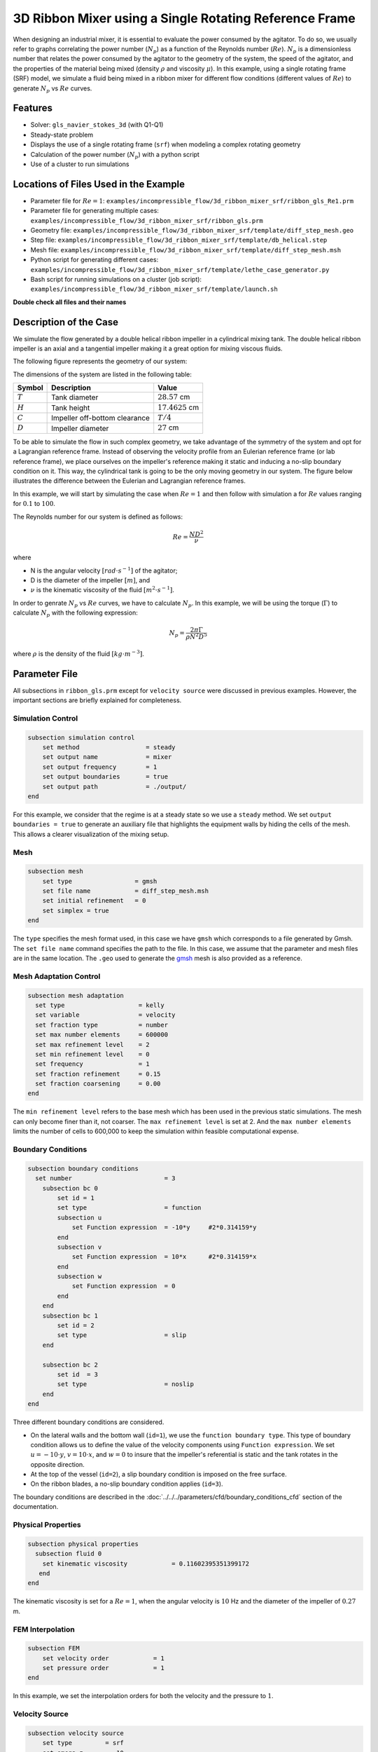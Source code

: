 ========================================================
3D Ribbon Mixer using a Single Rotating Reference Frame
========================================================

When designing an industrial mixer, it is essential to evaluate the power consumed by the agitator. To do so, we usually refer to graphs correlating the power number (:math:`N_p`) as a function of the Reynolds number (:math:`Re`). :math:`N_p` is a dimensionless number that relates the power consumed by the agitator to the geometry of the system, the speed of the agitator, and the properties of the material being mixed (density :math:`\rho` and viscosity :math:`\mu`). In this example, using a single rotating frame (SRF) model, we simulate a fluid being mixed in a ribbon mixer for different flow conditions (different values of :math:`Re`) to generate :math:`N_p` vs :math:`Re` curves.


Features
-------------
- Solver: ``gls_navier_stokes_3d`` (with Q1-Q1)
- Steady-state problem
- Displays the use of a single rotating frame (``srf``) when modeling a complex rotating geometry
- Calculation of the power number (:math:`N_p`) with a python script
- Use of a cluster to run simulations


Locations of Files Used in the Example
---------------------------------------
- Parameter file for :math:`Re = 1`: ``examples/incompressible_flow/3d_ribbon_mixer_srf/ribbon_gls_Re1.prm``
- Parameter file for generating multiple cases: ``examples/incompressible_flow/3d_ribbon_mixer_srf/ribbon_gls.prm``
- Geometry file: ``examples/incompressible_flow/3d_ribbon_mixer_srf/template/diff_step_mesh.geo``
- Step file: ``examples/incompressible_flow/3d_ribbon_mixer_srf/template/db_helical.step``
- Mesh file: ``examples/incompressible_flow/3d_ribbon_mixer_srf/template/diff_step_mesh.msh``
- Python script for generating different cases: ``examples/incompressible_flow/3d_ribbon_mixer_srf/template/lethe_case_generator.py``
- Bash script for running simulations on a cluster (job script): ``examples/incompressible_flow/3d_ribbon_mixer_srf/template/launch.sh``

**Double check all files and their names**

Description of the Case
-------------------------
We simulate the flow generated by a double helical ribbon impeller in a cylindrical mixing tank. The double helical ribbon impeller is an axial and a tangential impeller making it a great option for mixing viscous fluids.

The following figure represents the geometry of our system:

.. image:: images/geometry.png
   :alt: Ribbon Mixer Geometry
   :align: center
   :name: Ribbon Mixer Geometry
   :height: 15 cm

The dimensions of the system are listed in the following table:

+-------------------------+----------------------------------+-------------------------+
| Symbol                  | Description                      | Value                   |
+=========================+==================================+=========================+
| :math:`T`               | Tank diameter                    | :math:`28.57` cm        |
+-------------------------+----------------------------------+-------------------------+
| :math:`H`               | Tank height                      | :math:`17.4625` cm      |
+-------------------------+----------------------------------+-------------------------+
| :math:`C`               | Impeller off-bottom clearance    | :math:`T/4`             |
+-------------------------+----------------------------------+-------------------------+
| :math:`D`               | Impeller diameter                | :math:`27` cm           |
+-------------------------+----------------------------------+-------------------------+


To be able to simulate the flow in such complex geometry, we take advantage of the symmetry of the system and opt for a Lagrangian reference frame. Instead of observing the velocity profile from an Eulerian reference frame (or lab reference frame), we place ourselves on the impeller's reference making it static and inducing a no-slip boundary condition on it. This way, the cylindrical tank is going to be the only moving geometry in our system. The figure below illustrates the difference between the Eulerian and Lagrangian reference frames.

.. image:: images/eulerian_vs_langrangian_reference.jpg
   :alt: Eulerian and Lagrangian reference frames
   :align: center
   :name: Eulerian and Lagrangian reference frames
   :height: 5cm

In this example, we will start by simulating the case when :math:`Re = 1` and then follow with simulation a for :math:`Re` values ranging for :math:`0.1` to :math:`100`.

The Reynolds number for our system is defined as follows:

.. math::
    Re = \frac{ND^2}{\nu}

where

- N is the angular velocity :math:`[rad \cdot s^{-1}]` of the agitator;
- D is the diameter of the impeller :math:`[m]`, and
- :math:`\nu` is the kinematic viscosity of the fluid :math:`[m^2 \cdot s^{-1}]`.

In order to genrate :math:`N_p` vs :math:`Re` curves, we have to calculate :math:`N_p`. In this example, we will be using the torque (:math:`\Gamma`) to calculate :math:`N_p` with the following expression: 

.. math::
    N_p = \frac{2 \pi \Gamma}{\rho N^2 D^5}


where :math:`\rho` is the density of the fluid :math:`[kg \cdot m^{-3}]`.


Parameter File
--------------
All subsections in ``ribbon_gls.prm`` except for ``velocity source`` were discussed in previous examples. However, the important sections are briefly explained for completeness.

Simulation Control
~~~~~~~~~~~~~~~~~~~~~~~~~~~

.. code-block:: text

    subsection simulation control
        set method                  = steady
        set output name             = mixer
        set output frequency        = 1
        set output boundaries       = true
        set output path             = ./output/
    end

For this example, we consider that the regime is at a steady state so we use a ``steady`` method. We set ``output boundaries = true`` to generate an auxiliary file that highlights the equipment walls by hiding the cells of the mesh. This allows a clearer visualization of the mixing setup.

Mesh
~~~~~~~~~~~~~~~~~~~~~~~~~~~

.. code-block:: text

    subsection mesh
        set type                 = gmsh
        set file name            = diff_step_mesh.msh
        set initial refinement   = 0
        set simplex = true
    end

The ``type`` specifies the mesh format used, in this case we have ``gmsh`` which corresponds to a file generated by Gmsh. The ``set file name`` command specifies the path to the file. In this case, we assume that the parameter and mesh files are in the same location. The ``.geo`` used to generate the `gmsh <https://gmsh.info/#Download>`_ mesh is also provided as a reference.


Mesh Adaptation Control
~~~~~~~~~~~~~~~~~~~~~~~~~~~

.. code-block:: text

    subsection mesh adaptation
      set type                    = kelly
      set variable                = velocity
      set fraction type           = number
      set max number elements     = 600000
      set max refinement level    = 2
      set min refinement level    = 0
      set frequency               = 1
      set fraction refinement     = 0.15
      set fraction coarsening     = 0.00
    end

The ``min refinement level`` refers to the base mesh which has been used in the previous static simulations. The mesh can only become finer than it, not coarser. The ``max refinement level`` is set at 2. And the ``max number elements`` limits the number of cells to 600,000 to keep the simulation within feasible computational expense.


Boundary Conditions
~~~~~~~~~~~~~~~~~~~~~~~~~~~

.. code-block:: text

    subsection boundary conditions
      set number                         = 3
        subsection bc 0
            set id = 1
            set type                     = function
            subsection u
                set Function expression  = -10*y     #2*0.314159*y
            end
            subsection v
                set Function expression  = 10*x      #2*0.314159*x
            end
            subsection w
                set Function expression  = 0
            end
        end
        subsection bc 1
            set id = 2
            set type                     = slip
        end

        subsection bc 2
            set id  = 3
            set type                     = noslip
        end
    end

Three different boundary conditions are considered.

- On the lateral walls and the bottom wall (``id=1``), we use the ``function boundary type``. This type of boundary condition allows us to define the value of the velocity components using ``Function expression``. We set :math:`u = -10 \cdot y`, :math:`v = 10 \cdot x`, and :math:`w= 0` to insure that the impeller's referential is static and the tank rotates in the opposite direction.
- At the top of the vessel (``id=2``), a slip boundary condition is imposed on the free surface.
- On the ribbon blades, a no-slip boundary condition applies (``id=3``).

The boundary conditions are described in the :doc:`../../../parameters/cfd/boundary_conditions_cfd` section of the documentation.


Physical Properties
~~~~~~~~~~~~~~~~~~~~~~~~~~~

.. code-block:: text

    subsection physical properties
      subsection fluid 0
        set kinematic viscosity            = 0.11602395351399172
       end
    end

The kinematic viscosity is set for a :math:`Re = 1`, when the angular velocity is :math:`10` Hz and the diameter of the impeller of :math:`0.27` m.


FEM Interpolation
~~~~~~~~~~~~~~~~~~~~

.. code-block:: text

    subsection FEM
        set velocity order            = 1
        set pressure order            = 1
    end

In this example, we set the interpolation orders for both the velocity and the pressure to :math:`1`.


Velocity Source
~~~~~~~~~~~~~~~~~

.. code-block:: text

    subsection velocity source
        set type         = srf
        set omega_z      = -10
    end

In the ``velocity source`` subsection, we specify with ``type = srf`` that we are in a single rotating reference frame. Since a centrifugal and a Coriolis force are induced by the rotating movement of the system, we are in a non-Galilean reference frame. These two additional force contributions must be taken into account in the Navier-Stokes equations and by setting the ``type`` parameter to ``srf`` we do so. The ``omega_z`` parameter represents the angular velocity of the reference frame.


Force
~~~~~~~

.. code-block:: text

    subsection forces
        set verbosity             = verbose   # Output force and torques in log <quiet|verbose>
        set calculate torque      = true      # Enable torque calculation
        set torque name           = torque    # Name prefix of torque files
        set output precision      = 14        # Output precision
        set calculation frequency = 1         # Frequency of the force calculation
        set output frequency      = 1         # Frequency of file update
    end




Non-linear Solver Control
~~~~~~~~~~~~~~~~~~~~~~~~~~~

.. code-block:: text

    subsection non-linear solver
      set tolerance               = 1e-10
      set verbosity               = verbose
    end

Lethe is an implicit CFD solver. Consequently, each time-step requires the solution of a non-linear system of equations. By default, Lethe uses a Newton solver for which a ``tolerance`` must be specified. Here, we set our tolerance at ``1e-10``. The ``verbosity`` option specifies if details about the non-linear solver steps (residual value and iteration number) will be printed out to the terminal. By setting it to ``verbose``, this information is printed out, whereas ``quiet`` would mute all outputs of the non-linear solver. We recommend to always set ``verbosity=verbose`` in order to monitor possible non-convergence of the solver.


Linear Solver Control
~~~~~~~~~~~~~~~~~~~~~~~~~~~
Relatively standard parameters are used for the linear solver. From our experience, the ``AMG`` preconditioner is more robust.

.. code-block:: text

    subsection linear solver
      set method                                       = amg
      set max iters                                    = 100
      set relative residual                            = 1e-4
      set minimum residual                             = 1e-10
      set amg preconditioner ilu fill                  = 0
      set amg preconditioner ilu absolute tolerance    = 1e-11
      set amg preconditioner ilu relative tolerance    = 1.00
      set amg aggregation threshold                    = 1e-14  # Aggregation
      set amg n cycles                                 = 2      # Number of AMG cycles
      set amg w cycles                                 = false  # W cycles, otherwise V cycles
      set amg smoother sweeps                          = 2      # Sweeps
      set amg smoother overlap                         = 1      # Overlap
      set verbosity                                    = verbose
      set max krylov vectors                           = 500
    end



Running the Simulation
------------------------------------

Simulating for a Specific Flow Condition (:math:`Re = 1`)
~~~~~~~~~~~~~~~~~~~~~~~~~~~~~~~~~~~~~~~~~~~~~~~~~~~~~~~~~~
Launching the simulation is as simple as specifying the executable name and the parameter file. Assuming that the gls_navier_stokes_3d executable is within your path, the simulation can be launched by typing:

.. code-block:: text

    gls_navier_stokes_3d ribbon_gls_Re1.prm


Generating :math:`N_p` vs :math:`Re` curves (:math:`Re \in [0.1, 100]`)
~~~~~~~~~~~~~~~~~~~~~~~~~~~~~~~~~~~~~~~~~~~~~~~~~~~~~~~~~~~~~~~~~~~~~~~
In order to generate a :math:`N_p` vs :math:`Re` curves, we are going to launch the simulation for 25 different values of :math:`Re` while maintaining a laminar regime. In this example, we will be launching these simulations on a Compute Canada cluster.

.. seealso::

    If it's your first time running simulations from Lethe on a Compute Canada cluster, you may want to see our installation guide on how to set-up and install all the necessary softwares and modules: :doc:`../../../installation/compute_canada`.


Using ``lethe_case_generator.py``, we generate the 25 cases with :math:`Re` ranging from :math:`0.1` to :math:`100`. Before running the Python script, it is important to specify your account, next to ``#SBATCH --account=`` among the job directives of the ``launch.sh`` script located in the ``template`` folder.

.. warning::
    
    In order to run a job on a Compute Canada cluster, it is required to at least specify the time limit (``-- time``) and your account (``--account``).


Here are a few examples of other job directives you may want to specify:

.. code-block:: text

    #!/bin/bash
    #SBATCH --account=$yourgroupaccount
    #SBATCH --time=1:00:00                  #maximum time for the simulation (hh:mm:ss or d-hh:mm:ss)
    #SBATCH --ntasks-per-node=$X            #number of parallel tasks (as in mpirun -np X)
    #SBATCH --nodes=1                       #number of whole nodes used (each with up to 40 tasks-per-node)
    #SBATCH --mem=120G                      #memory usage per node. See cluster specification for maximal amount.
    #SBATCH --job-name=$yourjobname
    #SBATCH --mail-type=END                 #email preferences
    #SBATCH --mail-type=FAIL
    #SBATCH --mail-user=$your.email.adress@email.provider

.. note::

    In this example, it is not necessary to specify the job name in the job script, we will be specifying it when launching the simulations.

For our example, we will be running every job on :math:`1` node with :math:`40` tasks per node.

Once you've added your account and all the other job directives you wanted to add in the Bash script, we may generate the different cases by running the ``lethe_case_generator.py`` script.

.. note::

    The cases are generated using the Jinja module. You may install it using ``pip`` with the following command line:

    .. code-block:: text

        pip install Jinja2


After running the ``lethe_case_generator.py`` script you should have 25 new folders named with the following syntax ``mixer_$kinematic_viscosity``, and a new ``.txt`` file named ``case_index.txt`` should also have been generated.


Results
--------

Simulating for a Specific Flow Condition (:math:`Re = 1`)
~~~~~~~~~~~~~~~~~~~~~~~~~~~~~~~~~~~~~~~~~~~~~~~~~~~~~~~~~~



Generating :math:`N_p` vs :math:`Re` curves (:math:`Re \in [0.1, 100]`)
~~~~~~~~~~~~~~~~~~~~~~~~~~~~~~~~~~~~~~~~~~~~~~~~~~~~~~~~~~~~~~~~~~~~~~~


References
-----------

